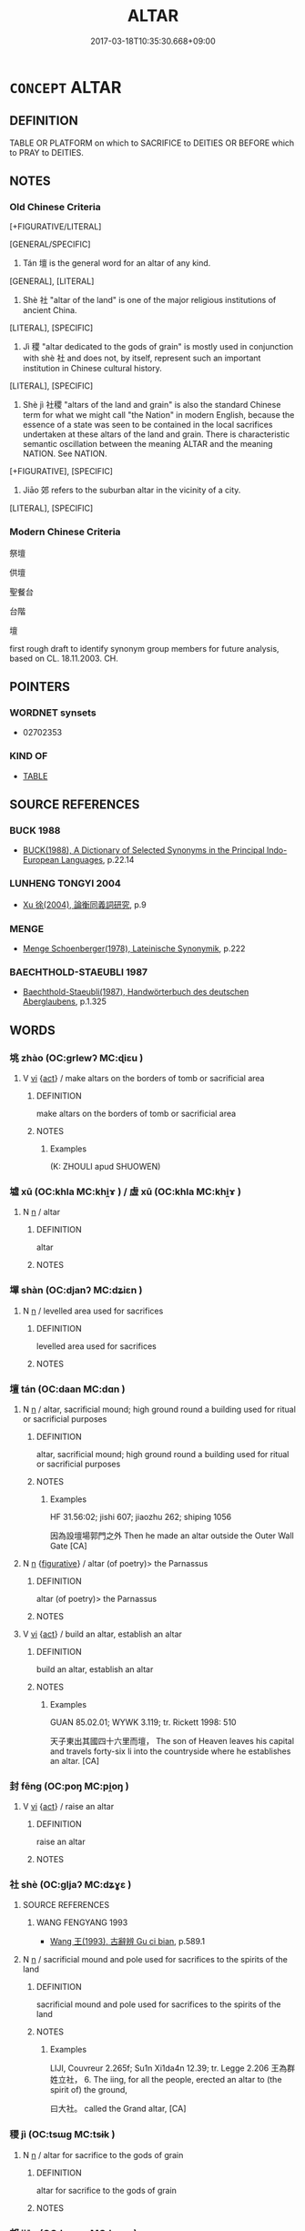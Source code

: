 # -*- mode: mandoku-tls-view -*-
#+TITLE: ALTAR
#+DATE: 2017-03-18T10:35:30.668+09:00        
#+STARTUP: content
* =CONCEPT= ALTAR
:PROPERTIES:
:CUSTOM_ID: uuid-4cb65d30-efe9-4f0d-b986-853952c7af7a
:TR_ZH: 壇
:TR_OCH: 壇
:END:
** DEFINITION

TABLE OR PLATFORM on which to SACRIFICE to DEITIES OR BEFORE which to PRAY to DEITIES.

** NOTES

*** Old Chinese Criteria
[+FIGURATIVE/LITERAL]

[GENERAL/SPECIFIC]

1. Tán 壇 is the general word for an altar of any kind.

[GENERAL], [LITERAL]

2. Shè 社 "altar of the land" is one of the major religious institutions of ancient China.

[LITERAL], [SPECIFIC]

3. Jì 稷 "altar dedicated to the gods of grain" is mostly used in conjunction with shè 社 and does not, by itself, represent such an important institution in Chinese cultural history.

[LITERAL], [SPECIFIC]

4. Shè jì 社稷 "altars of the land and grain" is also the standard Chinese term for what we might call "the Nation" in modern English, because the essence of a state was seen to be contained in the local sacrifices undertaken at these altars of the land and grain. There is characteristic semantic oscillation between the meaning ALTAR and the meaning NATION. See NATION.

[+FIGURATIVE], [SPECIFIC]

5. Jiāo 郊 refers to the suburban altar in the vicinity of a city.

[LITERAL], [SPECIFIC]

*** Modern Chinese Criteria
祭壇

供壇

聖餐台

台階

壇

first rough draft to identify synonym group members for future analysis, based on CL. 18.11.2003. CH.

** POINTERS
*** WORDNET synsets
 - 02702353

*** KIND OF
 - [[tls:concept:TABLE][TABLE]]

** SOURCE REFERENCES
*** BUCK 1988
 - [[cite:BUCK-1988][BUCK(1988), A Dictionary of Selected Synonyms in the Principal Indo-European Languages]], p.22.14

*** LUNHENG TONGYI 2004
 - [[cite:LUNHENG-TONGYI-2004][Xu 徐(2004), 論衡同義詞研究]], p.9

*** MENGE
 - [[cite:MENGE][Menge Schoenberger(1978), Lateinische Synonymik]], p.222

*** BAECHTHOLD-STAEUBLI 1987
 - [[cite:BAECHTHOLD-STAEUBLI-1987][Baechthold-Staeubli(1987), Handwörterbuch des deutschen Aberglaubens]], p.1.325

** WORDS
   :PROPERTIES:
   :VISIBILITY: children
   :END:
*** 垗 zhào (OC:ɡrlewʔ MC:ɖiɛu )
:PROPERTIES:
:CUSTOM_ID: uuid-c4db320b-991e-4f22-af87-e6d08af4f96c
:Char+: 垗(32,6/9) 
:GY_IDS+: uuid-aeb5764b-55b3-46f6-ba91-6af7989bd93b
:PY+: zhào     
:OC+: ɡrlewʔ     
:MC+: ɖiɛu     
:END: 
**** V [[tls:syn-func::#uuid-c20780b3-41f9-491b-bb61-a269c1c4b48f][vi]] {[[tls:sem-feat::#uuid-f55cff2f-f0e3-4f08-a89c-5d08fcf3fe89][act]]} / make altars on the borders of tomb or sacrificial area
:PROPERTIES:
:CUSTOM_ID: uuid-30fff232-06c7-40d2-8e00-6eb5632cb593
:WARRING-STATES-CURRENCY: 1
:END:
****** DEFINITION

make altars on the borders of tomb or sacrificial area

****** NOTES

******* Examples
(K: ZHOULI apud SHUOWEN)

*** 墟 xū (OC:khla MC:khi̯ɤ ) / 虛 xū (OC:khla MC:khi̯ɤ )
:PROPERTIES:
:CUSTOM_ID: uuid-f4f0c259-d222-47c4-bbfe-89076d0498c8
:Char+: 墟(32,12/15) 
:Char+: 虛(141,6/10) 
:GY_IDS+: uuid-f20d28bb-5f05-451d-aa06-1fc3564c9744
:PY+: xū     
:OC+: khla     
:MC+: khi̯ɤ     
:GY_IDS+: uuid-19b0d140-39c7-4ffa-b832-3c2f1a71edef
:PY+: xū     
:OC+: khla     
:MC+: khi̯ɤ     
:END: 
**** N [[tls:syn-func::#uuid-8717712d-14a4-4ae2-be7a-6e18e61d929b][n]] / altar
:PROPERTIES:
:CUSTOM_ID: uuid-8e7a8953-9c14-41ee-8bb0-e9d241ae2241
:END:
****** DEFINITION

altar

****** NOTES

*** 墠 shàn (OC:djanʔ MC:dʑiɛn )
:PROPERTIES:
:CUSTOM_ID: uuid-8b7b2159-287b-4318-a639-d02b8d827f99
:Char+: 墠(32,12/15) 
:GY_IDS+: uuid-cabdd53d-3759-4e1e-b913-016c4dca59f5
:PY+: shàn     
:OC+: djanʔ     
:MC+: dʑiɛn     
:END: 
**** N [[tls:syn-func::#uuid-8717712d-14a4-4ae2-be7a-6e18e61d929b][n]] / levelled area used for sacrifices
:PROPERTIES:
:CUSTOM_ID: uuid-567f05f0-9a30-4bd9-80ee-047f3956ca91
:END:
****** DEFINITION

levelled area used for sacrifices

****** NOTES

*** 壇 tán (OC:daan MC:dɑn )
:PROPERTIES:
:CUSTOM_ID: uuid-5ea05b5e-a6e4-441a-b6a7-dc9f76894b66
:Char+: 壇(32,13/16) 
:GY_IDS+: uuid-2da65838-e4e8-4266-9073-b1dbc89ff9c4
:PY+: tán     
:OC+: daan     
:MC+: dɑn     
:END: 
**** N [[tls:syn-func::#uuid-8717712d-14a4-4ae2-be7a-6e18e61d929b][n]] / altar, sacrificial mound; high ground round a building used for ritual or sacrificial purposes
:PROPERTIES:
:CUSTOM_ID: uuid-08d75d76-a175-4409-a176-6456ecb94ef5
:WARRING-STATES-CURRENCY: 4
:END:
****** DEFINITION

altar, sacrificial mound; high ground round a building used for ritual or sacrificial purposes

****** NOTES

******* Examples
HF 31.56:02; jishi 607; jiaozhu 262; shiping 1056

 因為設壇場郭門之外 Then he made an altar outside the Outer Wall Gate [CA]

**** N [[tls:syn-func::#uuid-8717712d-14a4-4ae2-be7a-6e18e61d929b][n]] {[[tls:sem-feat::#uuid-2e48851c-928e-40f0-ae0d-2bf3eafeaa17][figurative]]} / altar (of poetry)> the Parnassus
:PROPERTIES:
:CUSTOM_ID: uuid-1ca50ae2-df4a-4299-a7b1-a5d2c1eb4217
:END:
****** DEFINITION

altar (of poetry)> the Parnassus

****** NOTES

**** V [[tls:syn-func::#uuid-c20780b3-41f9-491b-bb61-a269c1c4b48f][vi]] {[[tls:sem-feat::#uuid-f55cff2f-f0e3-4f08-a89c-5d08fcf3fe89][act]]} / build an altar, establish an altar
:PROPERTIES:
:CUSTOM_ID: uuid-5db9b442-5d7f-4d73-8074-bf5ca8da087d
:WARRING-STATES-CURRENCY: 2
:END:
****** DEFINITION

build an altar, establish an altar

****** NOTES

******* Examples
GUAN 85.02.01; WYWK 3.119; tr. Rickett 1998: 510

 天子東出其國四十六里而壇， The son of Heaven leaves his capital and travels forty-six li into the countryside where he establishes an altar. [CA]

*** 封 fēng (OC:poŋ MC:pi̯oŋ )
:PROPERTIES:
:CUSTOM_ID: uuid-7aad34b6-c30f-4553-ba72-562033fbd9bc
:Char+: 封(41,6/9) 
:GY_IDS+: uuid-086aacb0-e9b5-4968-89ed-60f6652ace81
:PY+: fēng     
:OC+: poŋ     
:MC+: pi̯oŋ     
:END: 
**** V [[tls:syn-func::#uuid-c20780b3-41f9-491b-bb61-a269c1c4b48f][vi]] {[[tls:sem-feat::#uuid-f55cff2f-f0e3-4f08-a89c-5d08fcf3fe89][act]]} / raise an altar
:PROPERTIES:
:CUSTOM_ID: uuid-9db76bef-4606-4425-b148-1c11bbe52334
:REGISTER: 2
:WARRING-STATES-CURRENCY: 2
:END:
****** DEFINITION

raise an altar

****** NOTES

*** 社 shè (OC:ɡljaʔ MC:dʑɣɛ )
:PROPERTIES:
:CUSTOM_ID: uuid-04257c88-a13a-4257-9afd-a9b3ae32c4dd
:Char+: 社(113,3/8) 
:GY_IDS+: uuid-29613fb8-5a4c-453c-8fff-94c5a2eab2d7
:PY+: shè     
:OC+: ɡljaʔ     
:MC+: dʑɣɛ     
:END: 
**** SOURCE REFERENCES
***** WANG FENGYANG 1993
 - [[cite:WANG-FENGYANG-1993][Wang 王(1993), 古辭辨 Gu ci bian]], p.589.1

**** N [[tls:syn-func::#uuid-8717712d-14a4-4ae2-be7a-6e18e61d929b][n]] / sacrificial mound and pole used for sacrifices to the spirits of the land
:PROPERTIES:
:CUSTOM_ID: uuid-f4db759b-1fe3-42d6-a94e-1efcfe6b649b
:WARRING-STATES-CURRENCY: 4
:END:
****** DEFINITION

sacrificial mound and pole used for sacrifices to the spirits of the land

****** NOTES

******* Examples
LIJI, Couvreur 2.265f; Su1n Xi1da4n 12.39; tr. Legge 2.206
王為群姓立社， 6. The iing, for all the people, erected an altar to (the spirit of) the ground, 

 曰大社。 called the Grand altar, [CA]

*** 稷 jì (OC:tsɯɡ MC:tsɨk )
:PROPERTIES:
:CUSTOM_ID: uuid-6608be12-a3b3-492f-becf-3d974cc91c6c
:Char+: 稷(115,10/15) 
:GY_IDS+: uuid-88230bcb-0413-4abc-a5a7-6764e51a8ab9
:PY+: jì     
:OC+: tsɯɡ     
:MC+: tsɨk     
:END: 
**** N [[tls:syn-func::#uuid-8717712d-14a4-4ae2-be7a-6e18e61d929b][n]] / altar for sacrifice to the gods of grain
:PROPERTIES:
:CUSTOM_ID: uuid-e13b9ea5-c464-4fde-86b4-76a43df85e2f
:WARRING-STATES-CURRENCY: 4
:END:
****** DEFINITION

altar for sacrifice to the gods of grain

****** NOTES

*** 郊 jiāo (OC:kreew MC:kɣɛu )
:PROPERTIES:
:CUSTOM_ID: uuid-9e0b0753-5e27-4746-8169-180534427a65
:Char+: 郊(163,6/9) 
:GY_IDS+: uuid-0c507e12-0fcc-40d6-a4ce-c503f7af4920
:PY+: jiāo     
:OC+: kreew     
:MC+: kɣɛu     
:END: 
**** N [[tls:syn-func::#uuid-8717712d-14a4-4ae2-be7a-6e18e61d929b][n]] / suburban altar
:PROPERTIES:
:CUSTOM_ID: uuid-b9291e29-ff96-40e4-84f1-ef74c2965470
:WARRING-STATES-CURRENCY: 3
:END:
****** DEFINITION

suburban altar

****** NOTES

*** 壇場 táncháng (OC:daan ɡrlaŋ MC:dɑn ɖi̯ɐŋ )
:PROPERTIES:
:CUSTOM_ID: uuid-8ef199f9-5317-431c-a07e-700ddd1d2904
:Char+: 壇(32,13/16) 場(32,9/12) 
:GY_IDS+: uuid-2da65838-e4e8-4266-9073-b1dbc89ff9c4 uuid-5cbdf666-5eb0-411a-b7a8-ae273211ada2
:PY+: tán cháng    
:OC+: daan ɡrlaŋ    
:MC+: dɑn ɖi̯ɐŋ    
:END: 
**** N [[tls:syn-func::#uuid-a8e89bab-49e1-4426-b230-0ec7887fd8b4][NP]] / area with an altar in the middle
:PROPERTIES:
:CUSTOM_ID: uuid-c34a48d3-a6d8-4645-aa60-115c20b52492
:END:
****** DEFINITION

area with an altar in the middle

****** NOTES

*** 社稷 shèjì (OC:ɡljaʔ tsɯɡ MC:dʑɣɛ tsɨk )
:PROPERTIES:
:CUSTOM_ID: uuid-1f9a099e-65f4-4fd9-9a74-b61b24016008
:Char+: 社(113,3/8) 稷(115,10/15) 
:GY_IDS+: uuid-29613fb8-5a4c-453c-8fff-94c5a2eab2d7 uuid-88230bcb-0413-4abc-a5a7-6764e51a8ab9
:PY+: shè jì    
:OC+: ɡljaʔ tsɯɡ    
:MC+: dʑɣɛ tsɨk    
:END: 
COMPOUND TYPE: [[tls:comp-type::#uuid-d3b62a19-bdcb-4027-b100-a058b8bc9897][]]


**** N [[tls:syn-func::#uuid-0c513944-f90e-42df-a8ad-65300f05c945][NP/post-N/]] {[[tls:sem-feat::#uuid-5fae11b4-4f4e-441e-8dc7-4ddd74b68c2e][plural]]} / our altars of the land and grain; the altars of the land and grain of the subject of the sentence
:PROPERTIES:
:CUSTOM_ID: uuid-dd95d8e9-b285-42bd-9cce-d6afed23a65b
:WARRING-STATES-CURRENCY: 4
:END:
****** DEFINITION

our altars of the land and grain; the altars of the land and grain of the subject of the sentence

****** NOTES

******* Nuance
The state as respresented by the altars of the land and grain which symbolise the ritual identity of that state.

******* Examples
GUAN 12.16; WYWK 1.55; tr. Rickett 1985, p. 220.

 故存國家， therefore preserving the state and 

 定社稷， securing the altars of Land and Grain 

 在卒謀之閒耳。 depend on thorough planning.' [CA]

**** N [[tls:syn-func::#uuid-7ff85022-daa6-4ec8-892f-23641dce0f0f][NPpost-N]] / altars of the land and grain
:PROPERTIES:
:CUSTOM_ID: uuid-d764cd09-c12f-4e3e-8725-2a2fa2c39da9
:END:
****** DEFINITION

altars of the land and grain

****** NOTES

*** 舞雩 wǔyú (OC:maʔ ɢʷra MC:mi̯o ɦi̯o )
:PROPERTIES:
:CUSTOM_ID: uuid-0c19fcfa-ecf3-479d-958f-48e8e1f823d4
:Char+: 舞(136,8/14) 雩(173,3/11) 
:GY_IDS+: uuid-a5311a55-d115-4bd5-88b1-b374da4fc630 uuid-13f977de-97af-4f24-8d1e-f5ee1a1fad39
:PY+: wǔ yú    
:OC+: maʔ ɢʷra    
:MC+: mi̯o ɦi̯o    
:END: 
COMPOUND TYPE: [[tls:comp-type::#uuid-8484c49b-53e2-4bd3-af46-833fb93a0fad][]]


**** N [[tls:syn-func::#uuid-e32adf47-912e-4aa3-a4ff-a72db781cd60][NPab/.adN/]] / [altar] where one dances for rain
:PROPERTIES:
:CUSTOM_ID: uuid-38f13316-a60d-4114-9696-b67866eaa88a
:WARRING-STATES-CURRENCY: 3
:END:
****** DEFINITION

[altar] where one dances for rain

****** NOTES

** BIBLIOGRAPHY
bibliography:../core/tlsbib.bib

